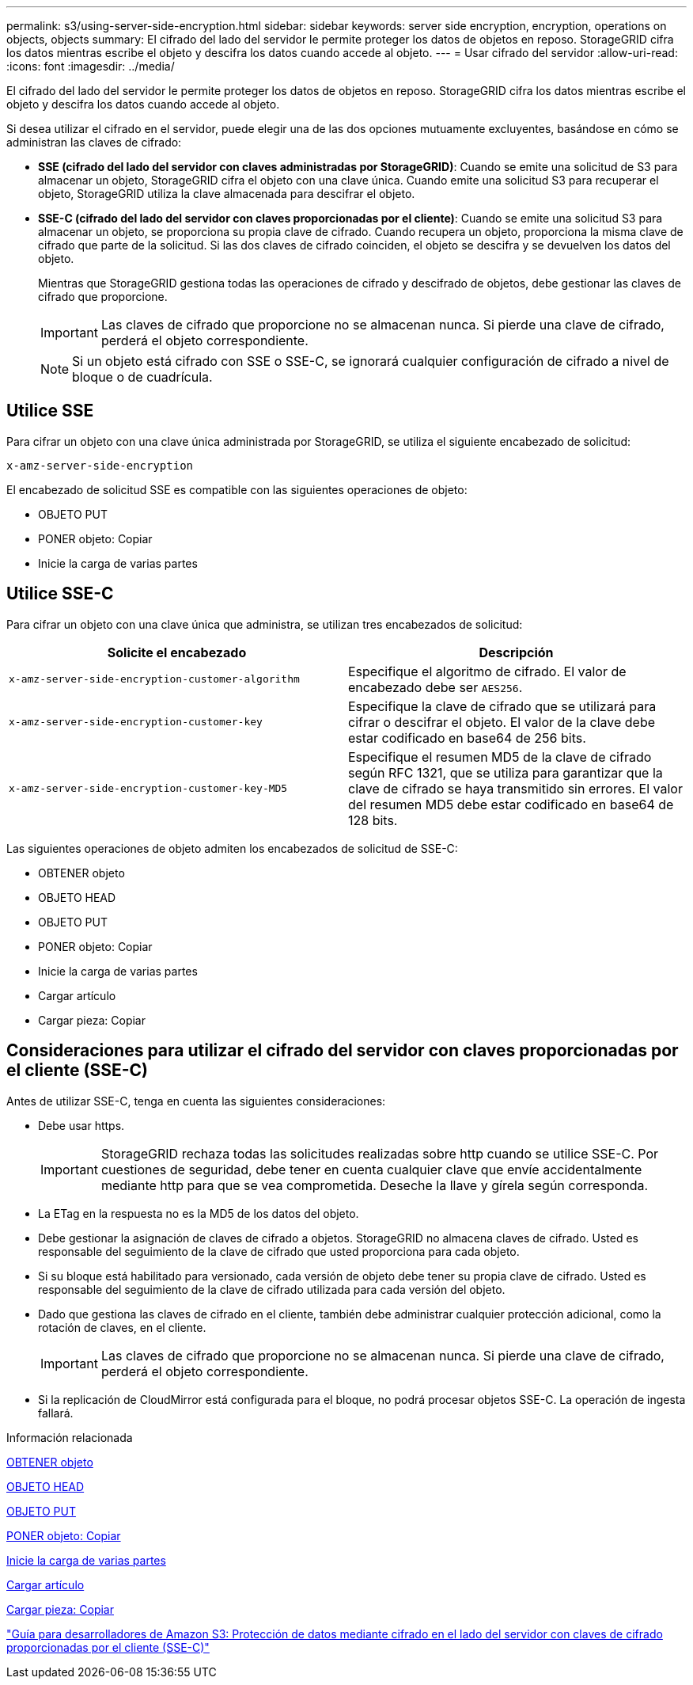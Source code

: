 ---
permalink: s3/using-server-side-encryption.html 
sidebar: sidebar 
keywords: server side encryption, encryption, operations on objects, objects 
summary: El cifrado del lado del servidor le permite proteger los datos de objetos en reposo. StorageGRID cifra los datos mientras escribe el objeto y descifra los datos cuando accede al objeto. 
---
= Usar cifrado del servidor
:allow-uri-read: 
:icons: font
:imagesdir: ../media/


[role="lead"]
El cifrado del lado del servidor le permite proteger los datos de objetos en reposo. StorageGRID cifra los datos mientras escribe el objeto y descifra los datos cuando accede al objeto.

Si desea utilizar el cifrado en el servidor, puede elegir una de las dos opciones mutuamente excluyentes, basándose en cómo se administran las claves de cifrado:

* *SSE (cifrado del lado del servidor con claves administradas por StorageGRID)*: Cuando se emite una solicitud de S3 para almacenar un objeto, StorageGRID cifra el objeto con una clave única. Cuando emite una solicitud S3 para recuperar el objeto, StorageGRID utiliza la clave almacenada para descifrar el objeto.
* *SSE-C (cifrado del lado del servidor con claves proporcionadas por el cliente)*: Cuando se emite una solicitud S3 para almacenar un objeto, se proporciona su propia clave de cifrado. Cuando recupera un objeto, proporciona la misma clave de cifrado que parte de la solicitud. Si las dos claves de cifrado coinciden, el objeto se descifra y se devuelven los datos del objeto.
+
Mientras que StorageGRID gestiona todas las operaciones de cifrado y descifrado de objetos, debe gestionar las claves de cifrado que proporcione.

+

IMPORTANT: Las claves de cifrado que proporcione no se almacenan nunca. Si pierde una clave de cifrado, perderá el objeto correspondiente.

+

NOTE: Si un objeto está cifrado con SSE o SSE-C, se ignorará cualquier configuración de cifrado a nivel de bloque o de cuadrícula.





== Utilice SSE

Para cifrar un objeto con una clave única administrada por StorageGRID, se utiliza el siguiente encabezado de solicitud:

`x-amz-server-side-encryption`

El encabezado de solicitud SSE es compatible con las siguientes operaciones de objeto:

* OBJETO PUT
* PONER objeto: Copiar
* Inicie la carga de varias partes




== Utilice SSE-C

Para cifrar un objeto con una clave única que administra, se utilizan tres encabezados de solicitud:

|===
| Solicite el encabezado | Descripción 


 a| 
`x-amz-server-side​-encryption​-customer-algorithm`
 a| 
Especifique el algoritmo de cifrado. El valor de encabezado debe ser `AES256`.



 a| 
`x-amz-server-side​-encryption​-customer-key`
 a| 
Especifique la clave de cifrado que se utilizará para cifrar o descifrar el objeto. El valor de la clave debe estar codificado en base64 de 256 bits.



 a| 
`x-amz-server-side​-encryption​-customer-key-MD5`
 a| 
Especifique el resumen MD5 de la clave de cifrado según RFC 1321, que se utiliza para garantizar que la clave de cifrado se haya transmitido sin errores. El valor del resumen MD5 debe estar codificado en base64 de 128 bits.

|===
Las siguientes operaciones de objeto admiten los encabezados de solicitud de SSE-C:

* OBTENER objeto
* OBJETO HEAD
* OBJETO PUT
* PONER objeto: Copiar
* Inicie la carga de varias partes
* Cargar artículo
* Cargar pieza: Copiar




== Consideraciones para utilizar el cifrado del servidor con claves proporcionadas por el cliente (SSE-C)

Antes de utilizar SSE-C, tenga en cuenta las siguientes consideraciones:

* Debe usar https.
+

IMPORTANT: StorageGRID rechaza todas las solicitudes realizadas sobre http cuando se utilice SSE-C. Por cuestiones de seguridad, debe tener en cuenta cualquier clave que envíe accidentalmente mediante http para que se vea comprometida. Deseche la llave y gírela según corresponda.

* La ETag en la respuesta no es la MD5 de los datos del objeto.
* Debe gestionar la asignación de claves de cifrado a objetos. StorageGRID no almacena claves de cifrado. Usted es responsable del seguimiento de la clave de cifrado que usted proporciona para cada objeto.
* Si su bloque está habilitado para versionado, cada versión de objeto debe tener su propia clave de cifrado. Usted es responsable del seguimiento de la clave de cifrado utilizada para cada versión del objeto.
* Dado que gestiona las claves de cifrado en el cliente, también debe administrar cualquier protección adicional, como la rotación de claves, en el cliente.
+

IMPORTANT: Las claves de cifrado que proporcione no se almacenan nunca. Si pierde una clave de cifrado, perderá el objeto correspondiente.

* Si la replicación de CloudMirror está configurada para el bloque, no podrá procesar objetos SSE-C. La operación de ingesta fallará.


.Información relacionada
xref:get-object.adoc[OBTENER objeto]

xref:head-object.adoc[OBJETO HEAD]

xref:put-object.adoc[OBJETO PUT]

xref:put-object-copy.adoc[PONER objeto: Copiar]

xref:initiate-multipart-upload.adoc[Inicie la carga de varias partes]

xref:upload-part.adoc[Cargar artículo]

xref:upload-part-copy.adoc[Cargar pieza: Copiar]

https://docs.aws.amazon.com/AmazonS3/latest/dev/ServerSideEncryptionCustomerKeys.html["Guía para desarrolladores de Amazon S3: Protección de datos mediante cifrado en el lado del servidor con claves de cifrado proporcionadas por el cliente (SSE-C)"^]
